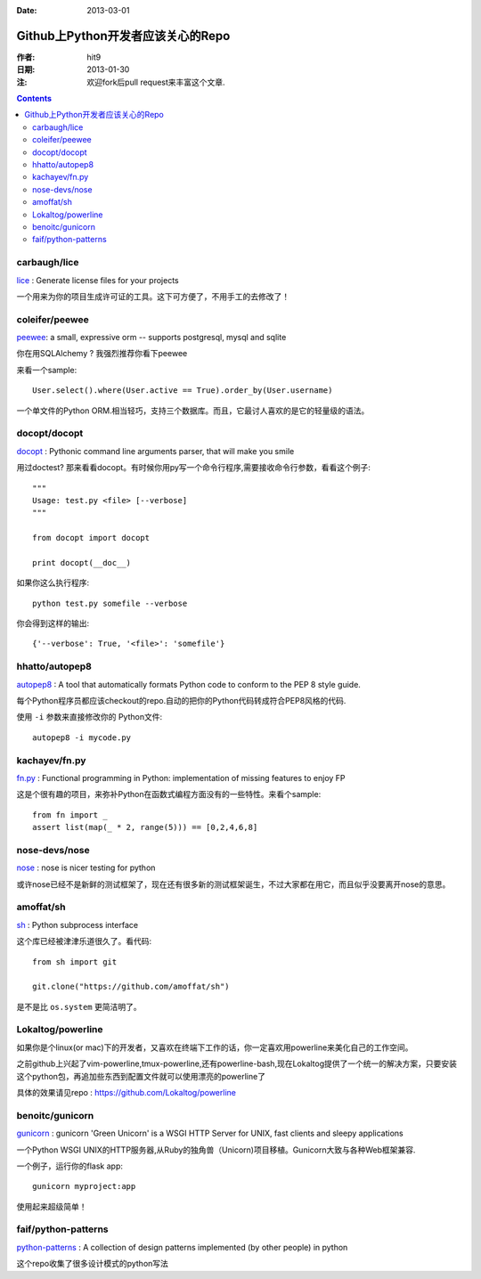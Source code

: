 :Date: 2013-03-01

==================================
Github上Python开发者应该关心的Repo
==================================

:作者: hit9
:日期: 2013-01-30
:注: 欢迎fork后pull request来丰富这个文章.

.. Contents::

carbaugh/lice
-------------

lice_ : Generate license files for your projects

.. _lice: https://github.com/jcarbaugh/lice

一个用来为你的项目生成许可证的工具。这下可方便了，不用手工的去修改了！

coleifer/peewee
---------------

peewee_: a small, expressive orm -- supports postgresql, mysql and sqlite 

你在用SQLAlchemy ? 我强烈推荐你看下peewee

来看一个sample::

    User.select().where(User.active == True).order_by(User.username)

.. _peewee: https://github.com/coleifer/peewee

一个单文件的Python ORM.相当轻巧，支持三个数据库。而且，它最讨人喜欢的是它的轻量级的语法。

docopt/docopt
-------------

docopt_ : Pythonic command line arguments parser, that will make you smile 

.. _docopt: https://github.com/docopt/docopt

用过doctest? 那来看看docopt。有时候你用py写一个命令行程序,需要接收命令行参数，看看这个例子::

    """
    Usage: test.py <file> [--verbose]
    """
    
    from docopt import docopt
    
    print docopt(__doc__)

如果你这么执行程序::

    python test.py somefile --verbose

你会得到这样的输出::

    {'--verbose': True, '<file>': 'somefile'}

hhatto/autopep8
---------------

autopep8_ : A tool that automatically formats Python code to conform to the PEP 8 style guide. 

.. _autopep8: https://github.com/hhatto/autopep8

每个Python程序员都应该checkout的repo.自动的把你的Python代码转成符合PEP8风格的代码.

使用 ``-i`` 参数来直接修改你的 Python文件::

    autopep8 -i mycode.py

kachayev/fn.py
--------------

fn.py_ : Functional programming in Python: implementation of missing features to enjoy FP

.. _fn.py: https://github.com/kachayev/fn.py

这是个很有趣的项目，来弥补Python在函数式编程方面没有的一些特性。来看个sample::

    from fn import _
    assert list(map(_ * 2, range(5))) == [0,2,4,6,8]

nose-devs/nose
--------------

nose_ : nose is nicer testing for python

.. _nose: https://github.com/nose-devs/nose

或许nose已经不是新鲜的测试框架了，现在还有很多新的测试框架诞生，不过大家都在用它，而且似乎没要离开nose的意思。

amoffat/sh
----------

sh_ : Python subprocess interface

.. _sh: https://github.com/amoffat/sh

这个库已经被津津乐道很久了。看代码::

    from sh import git

    git.clone("https://github.com/amoffat/sh")

是不是比 ``os.system`` 更简洁明了。

Lokaltog/powerline
------------------

如果你是个linux(or mac)下的开发者，又喜欢在终端下工作的话，你一定喜欢用powerline来美化自己的工作空间。

之前github上兴起了vim-powerline,tmux-powerline,还有powerline-bash,现在Lokaltog提供了一个统一的解决方案，只要安装这个python包，再追加些东西到配置文件就可以使用漂亮的powerline了

具体的效果请见repo : https://github.com/Lokaltog/powerline

benoitc/gunicorn
----------------

gunicorn_ : gunicorn 'Green Unicorn' is a WSGI HTTP Server for UNIX, fast clients and sleepy applications

.. _gunicorn: https://github.com/benoitc/gunicorn

一个Python WSGI UNIX的HTTP服务器,从Ruby的独角兽（Unicorn)项目移植。Gunicorn大致与各种Web框架兼容.

一个例子，运行你的flask app::

    gunicorn myproject:app

使用起来超级简单！

faif/python-patterns
--------------------

python-patterns_ : A collection of design patterns implemented (by other people) in python

.. _python-patterns : https://github.com/faif/python-patterns

这个repo收集了很多设计模式的python写法

